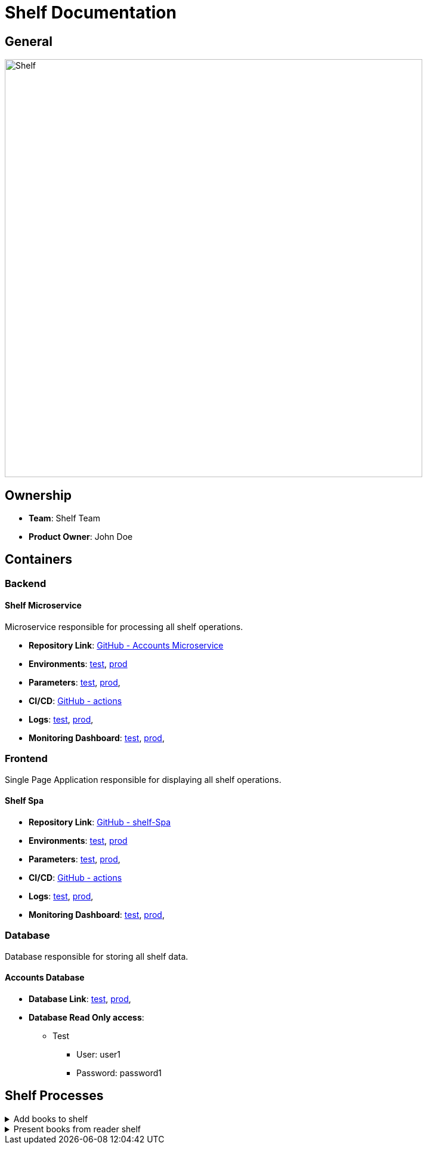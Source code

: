 = Shelf Documentation

== General

image::/site/accounts.png[Shelf,700,align="right"]

== Ownership

* *Team*: Shelf Team
* *Product Owner*: John Doe

== Containers

=== Backend

==== Shelf Microservice

Microservice responsible for processing all shelf operations.

* *Repository Link*:
link:https://github.com/Goodmorning918/E-Library-Architecture[GitHub - Accounts Microservice]

* *Environments*:
link:https://library.test.shelf.com[test],
link:https://library.shelf.com[prod]

* *Parameters*:
link:https://aws.params.com/test/shelf[test],
link:https://aws.params.com/prod/shelf[prod],

* *CI/CD*:
link:https://github.com/Goodmorning918/E-Library-Architecture/actions[GitHub - actions]

* *Logs*:
link:https://logserver.com/test/shelf[test],
link:https://logserver.com/prod/shelf[prod],

* *Monitoring Dashboard*:
link:https://monitoring.com/test/shelf[test],
link:https://monitoring.com/prod/shelf[prod],

=== Frontend

Single Page Application responsible for displaying all shelf operations.

==== Shelf Spa

* *Repository Link*:
link:https://github.com/Goodmorning918/E-Library-Architecture[GitHub - shelf-Spa]

* *Environments*:
link:https://library.test.shelfSpa.com[test],
link:https://library.shelfSpa.com[prod]

* *Parameters*:
link:https://aws.params.com/test/shelfSpa[test],
link:https://aws.params.com/prod/shelfSpa[prod],

* *CI/CD*:
link:https://github.com/Goodmorning918/E-Library-Architecture/actions[GitHub - actions]

* *Logs*:
link:https://logserver.com/test/shelfSpa[test],
link:https://logserver.com/prod/shelfSpa[prod],

* *Monitoring Dashboard*:
link:https://monitoring.com/test/shelfSpa[test],
link:https://monitoring.com/prod/shelfSpa[prod],

=== Database

Database responsible for storing all shelf data.

==== Accounts Database

* *Database Link*:
link:https://library.test.shelfDb.com[test],
link:https://library.prod.shelfDb.com[prod],

* *Database Read Only access*:
*** Test
**** User: user1
**** Password: password1

== Shelf Processes

.[.collapse-title]#Add books to shelf#
[%collapsible]
====
image::embed:add-books-to-shelf[Add books to shelf]
====

.[.collapse-title]#Present books from reader shelf#
[%collapsible]
====
image::embed:present-books-from-reader-shelf[Present books from reader shelf]
====
